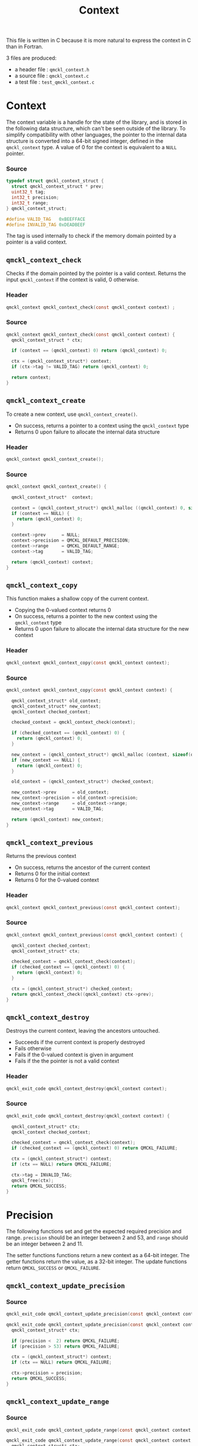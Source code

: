 # -*- mode: org -*-
# vim: syntax=c
#+TITLE: Context

#+HTML_HEAD: <link rel="stylesheet" type="text/css" href="http://www.pirilampo.org/styles/readtheorg/css/htmlize.css"/>
#+HTML_HEAD: <link rel="stylesheet" type="text/css" href="http://www.pirilampo.org/styles/readtheorg/css/readtheorg.css"/>
#+HTML_HEAD: <script src="https://ajax.googleapis.com/ajax/libs/jquery/2.1.3/jquery.min.js"></script>
#+HTML_HEAD: <script src="https://maxcdn.bootstrapcdn.com/bootstrap/3.3.4/js/bootstrap.min.js"></script>
#+HTML_HEAD: <script type="text/javascript" src="http://www.pirilampo.org/styles/lib/js/jquery.stickytableheaders.js"></script>
#+HTML_HEAD: <script type="text/javascript" src="http://www.pirilampo.org/styles/readtheorg/js/readtheorg.js"></script>


This file is written in C because it is more natural to express the context in
C than in Fortran.

3 files are produced:
- a header file : =qmckl_context.h=
- a source file : =qmckl_context.c=
- a test   file : =test_qmckl_context.c=

*** Header                                                         :noexport:
    #+BEGIN_SRC C :comments link :tangle qmckl_context.h
#ifndef QMCKL_CONTEXT_H
#define QMCKL_CONTEXT_H
#include "qmckl.h"
    #+END_SRC

*** Source                                                         :noexport:
    #+BEGIN_SRC C :comments link :tangle qmckl_context.c
#include "qmckl.h"
    #+END_SRC

*** Test                                                           :noexport:
    #+BEGIN_SRC C :comments link :tangle test_qmckl_context.c
#include "qmckl.h"
#include "munit.h"
MunitResult test_qmckl_context() {
    #+END_SRC

* Context

  The context variable is a handle for the state of the library, and
  is stored in the following data structure, which can't be seen
  outside of the library. To simplify compatibility with other
  languages, the pointer to the internal data structure is converted
  into a 64-bit signed integer, defined in the =qmckl_context= type.
  A value of 0 for the context is equivalent to a =NULL= pointer.

*** Source
    #+BEGIN_SRC C :comments link :tangle qmckl_context.c
typedef struct qmckl_context_struct {
  struct qmckl_context_struct * prev;
  uint32_t tag;
  int32_t precision;
  int32_t range;
} qmckl_context_struct;

#define VALID_TAG   0xBEEFFACE
#define INVALID_TAG 0xDEADBEEF
    #+END_SRC

  The tag is used internally to check if the memory domain pointed by
  a pointer is a valid context.

*** Test                                                           :noexport:
    We declare here the variables used in the tests.
    #+BEGIN_SRC C :comments link :tangle test_qmckl_context.c
  qmckl_context  context;
  qmckl_context  new_context;
    #+END_SRC


** =qmckl_context_check=

   Checks if the domain pointed by the pointer is a valid context.
   Returns the input =qmckl_context= if the context is valid, 0 otherwise.

*** Header
    #+BEGIN_SRC C :comments link :tangle qmckl_context.h
qmckl_context qmckl_context_check(const qmckl_context context) ;
    #+END_SRC

*** Source
    #+BEGIN_SRC C :comments link :tangle qmckl_context.c
qmckl_context qmckl_context_check(const qmckl_context context) {
  qmckl_context_struct * ctx;

  if (context == (qmckl_context) 0) return (qmckl_context) 0;

  ctx = (qmckl_context_struct*) context;
  if (ctx->tag != VALID_TAG) return (qmckl_context) 0;

  return context;
}
    #+END_SRC

** =qmckl_context_create=

   To create a new context, use =qmckl_context_create()=.
   - On success, returns a pointer to a context using the =qmckl_context= type
   - Returns 0 upon failure to allocate the internal data structure

*** Header
    #+BEGIN_SRC C :comments link :tangle qmckl_context.h
qmckl_context qmckl_context_create();
    #+END_SRC

*** Source
    #+BEGIN_SRC C :comments link :tangle qmckl_context.c
qmckl_context qmckl_context_create() {

  qmckl_context_struct*  context;

  context = (qmckl_context_struct*) qmckl_malloc ((qmckl_context) 0, sizeof(qmckl_context_struct));
  if (context == NULL) {
    return (qmckl_context) 0;
  }

  context->prev      = NULL;
  context->precision = QMCKL_DEFAULT_PRECISION;
  context->range     = QMCKL_DEFAULT_RANGE;
  context->tag       = VALID_TAG;

  return (qmckl_context) context;
}
    #+END_SRC

*** Test                                                           :noexport:
    #+BEGIN_SRC C :comments link :tangle test_qmckl_context.c
  context = qmckl_context_create();
  munit_assert_int64( context, !=, (qmckl_context) 0);
  munit_assert_int64( qmckl_context_check(context), ==,  context);
    #+END_SRC

** =qmckl_context_copy=

   This function makes a shallow copy of the current context.
   - Copying the 0-valued context returns 0
   - On success, returns a pointer to the new context using the =qmckl_context= type
   - Returns 0 upon failure to allocate the internal data structure
     for the new context

*** Header
   #+BEGIN_SRC C :comments link :tangle qmckl_context.h
qmckl_context qmckl_context_copy(const qmckl_context context);
   #+END_SRC

*** Source
   #+BEGIN_SRC C :comments link :tangle qmckl_context.c
qmckl_context qmckl_context_copy(const qmckl_context context) {

  qmckl_context_struct* old_context;
  qmckl_context_struct* new_context;
  qmckl_context checked_context;

  checked_context = qmckl_context_check(context);

  if (checked_context == (qmckl_context) 0) {
    return (qmckl_context) 0;
  }

  new_context = (qmckl_context_struct*) qmckl_malloc (context, sizeof(qmckl_context_struct));
  if (new_context == NULL) {
    return (qmckl_context) 0;
  }

  old_context = (qmckl_context_struct*) checked_context;

  new_context->prev      = old_context;
  new_context->precision = old_context->precision;
  new_context->range     = old_context->range;
  new_context->tag       = VALID_TAG;

  return (qmckl_context) new_context;
}

   #+END_SRC

*** Test                                                           :noexport:
    #+BEGIN_SRC C :comments link :tangle test_qmckl_context.c
  new_context = qmckl_context_copy(context);
  munit_assert_int64(new_context, !=, (qmckl_context) 0);
  munit_assert_int64(new_context, !=, context);
  munit_assert_int64(qmckl_context_check(new_context), ==, new_context);
    #+END_SRC

** =qmckl_context_previous=

   Returns the previous context
   - On success, returns the ancestor of the current context
   - Returns 0 for the initial context
   - Returns 0 for the 0-valued context

*** Header
   #+BEGIN_SRC C :comments link :tangle qmckl_context.h
qmckl_context qmckl_context_previous(const qmckl_context context);
   #+END_SRC

*** Source
   #+BEGIN_SRC C :comments link :tangle qmckl_context.c
qmckl_context qmckl_context_previous(const qmckl_context context) {

  qmckl_context checked_context;
  qmckl_context_struct* ctx;

  checked_context = qmckl_context_check(context);
  if (checked_context == (qmckl_context) 0) {
    return (qmckl_context) 0;
  }

  ctx = (qmckl_context_struct*) checked_context;
  return qmckl_context_check((qmckl_context) ctx->prev);
}
   #+END_SRC

*** Test                                                           :noexport:
    #+BEGIN_SRC C :comments link :tangle test_qmckl_context.c
  munit_assert_int64(qmckl_context_previous(new_context), !=, (qmckl_context) 0);
  munit_assert_int64(qmckl_context_previous(new_context), ==, context);
  munit_assert_int64(qmckl_context_previous(context), ==, (qmckl_context) 0);
  munit_assert_int64(qmckl_context_previous((qmckl_context) 0), ==, (qmckl_context) 0);
    #+END_SRC

** =qmckl_context_destroy=

   Destroys the current context, leaving the ancestors untouched.
   - Succeeds if the current context is properly destroyed
   - Fails otherwise
   - Fails if the 0-valued context is given in argument
   - Fails if the the pointer is not a valid context

*** Header
   #+BEGIN_SRC C :comments link :tangle qmckl_context.h
qmckl_exit_code qmckl_context_destroy(qmckl_context context);
   #+END_SRC

*** Source
   #+BEGIN_SRC C :comments link :tangle qmckl_context.c
qmckl_exit_code qmckl_context_destroy(qmckl_context context) {

  qmckl_context_struct* ctx;
  qmckl_context checked_context;

  checked_context = qmckl_context_check(context);
  if (checked_context == (qmckl_context) 0) return QMCKL_FAILURE;

  ctx = (qmckl_context_struct*) context;
  if (ctx == NULL) return QMCKL_FAILURE;

  ctx->tag = INVALID_TAG;
  qmckl_free(ctx);
  return QMCKL_SUCCESS;
}
   #+END_SRC

*** Test                                                           :noexport:
    #+BEGIN_SRC C :comments link :tangle test_qmckl_context.c
  munit_assert_int64(qmckl_context_check(new_context), ==, new_context);
  munit_assert_int64(new_context, !=, (qmckl_context) 0);
  munit_assert_int32(qmckl_context_destroy(new_context), ==, QMCKL_SUCCESS);
  munit_assert_int64(qmckl_context_check(new_context), !=, new_context);
  munit_assert_int64(qmckl_context_check(new_context), ==, (qmckl_context) 0);
  munit_assert_int64(qmckl_context_destroy((qmckl_context) 0), ==, QMCKL_FAILURE);
    #+END_SRC


* Precision

  The following functions set and get the expected required precision
  and range. =precision= should be an integer between 2 and 53, and
  =range= should be an integer between 2 and 11.

  The setter functions functions return a new context as a 64-bit integer.
  The getter functions return the value, as a 32-bit integer.
  The update functions return =QMCKL_SUCCESS= or =QMCKL_FAILURE=.

** =qmckl_context_update_precision=
*** Source
   #+BEGIN_SRC C :comments link :tangle qmckl_context.h
qmckl_exit_code qmckl_context_update_precision(const qmckl_context context, const int precision);
   #+END_SRC

   #+BEGIN_SRC C :comments link :tangle qmckl_context.c
qmckl_exit_code qmckl_context_update_precision(const qmckl_context context, const int precision) {
  qmckl_context_struct* ctx;

  if (precision <  2) return QMCKL_FAILURE;
  if (precision > 53) return QMCKL_FAILURE;

  ctx = (qmckl_context_struct*) context;
  if (ctx == NULL) return QMCKL_FAILURE;

  ctx->precision = precision;
  return QMCKL_SUCCESS;
}
   #+END_SRC

*** TODO Tests                                                     :noexport:
** =qmckl_context_update_range=
*** Source
   #+BEGIN_SRC C :comments link :tangle qmckl_context.h
qmckl_exit_code qmckl_context_update_range(const qmckl_context context, const int range);
   #+END_SRC

   #+BEGIN_SRC C :comments link :tangle qmckl_context.c
qmckl_exit_code qmckl_context_update_range(const qmckl_context context, const int range) {
  qmckl_context_struct* ctx;

  if (range <  2) return QMCKL_FAILURE;
  if (range > 11) return QMCKL_FAILURE;

  ctx = (qmckl_context_struct*) context;
  if (ctx == NULL) return QMCKL_FAILURE;

  ctx->range = range;
  return QMCKL_SUCCESS;
}
   #+END_SRC

*** TODO Tests                                                     :noexport:
** =qmckl_context_set_precision=
*** Source
   #+BEGIN_SRC C :comments link :tangle qmckl_context.h
qmckl_context qmckl_context_set_precision(const qmckl_context context, const int precision);
   #+END_SRC

   #+BEGIN_SRC C :comments link :tangle qmckl_context.c
qmckl_context qmckl_context_set_precision(const qmckl_context context, const int precision) {
  qmckl_context new_context;

  new_context = qmckl_context_copy(context);
  if (new_context == 0) return 0;

  if (qmckl_context_update_precision(context, precision) == QMCKL_FAILURE) return 0;

  return new_context;
}
   #+END_SRC

*** TODO Tests                                                     :noexport:
** =qmckl_context_set_range=
*** Source
   #+BEGIN_SRC C :comments link :tangle qmckl_context.h
qmckl_context qmckl_context_set_range(const qmckl_context context, const int range);
   #+END_SRC

   #+BEGIN_SRC C :comments link :tangle qmckl_context.c
qmckl_context qmckl_context_set_range(const qmckl_context context, const int range) {
  qmckl_context new_context;

  new_context = qmckl_context_copy(context);
  if (new_context == 0) return 0;

  if (qmckl_context_update_range(context, range) == QMCKL_FAILURE) return 0;

  return new_context;
}
   #+END_SRC

*** TODO Tests                                                     :noexport:

** =qmckl_context_get_precision=
*** Source
   #+BEGIN_SRC C :comments link :tangle qmckl_context.h
int qmckl_context_get_precision(const qmckl_context context);
   #+END_SRC

   #+BEGIN_SRC C :comments link :tangle qmckl_context.c
int qmckl_context_get_precision(const qmckl_context context) {
  qmckl_context_struct* ctx;
  ctx = (qmckl_context_struct*) context;
  return ctx->precision;
}
   #+END_SRC

*** TODO Tests                                                     :noexport:
** =qmckl_context_get_range=
*** Source

   #+BEGIN_SRC C :comments link :tangle qmckl_context.h
int qmckl_context_get_range(const qmckl_context context);
   #+END_SRC

   #+BEGIN_SRC C :comments link :tangle qmckl_context.c
int qmckl_context_get_range(const qmckl_context context) {
  qmckl_context_struct* ctx;
  ctx = (qmckl_context_struct*) context;
  return ctx->range;
}
   #+END_SRC

*** TODO Tests                                                     :noexport:

    
* Info about the molecular system
  
** TODO =qmckl_context_set_nucl_coord=
** TODO =qmckl_context_set_nucl_charge=
** TODO =qmckl_context_set_elec_num=

* End of files                                                     :noexport:

*** Header
  #+BEGIN_SRC C :comments link :tangle qmckl_context.h
#endif
  #+END_SRC

*** Test
  #+BEGIN_SRC C :comments link :tangle test_qmckl_context.c
  return MUNIT_OK;
}
  #+END_SRC

